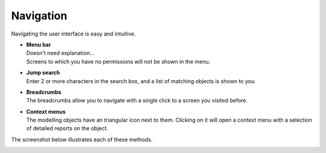 ==========
Navigation
==========

Navigating the user interface is easy and intuitive.

* | **Menu bar**
  | Doesn't need explanation...
  | Screens to which you have no permissions will not be shown in the menu.

* | **Jump search**
  | Enter 2 or more characters in the search box, and a list of matching
    objects is shown to you.

* | **Breadcrumbs**
  | The breadcrumbs allow you to navigate with a single click to a screen
    you visited before.

* | **Context menus**
  | The modelling objects have an triangular icon next to them. Clicking on
    it will open a context menu with a selection of detailed reports on the
    object.

The screenshot below illustrates each of these methods.

.. image:: ../_images/navigation.png
   :alt: Navigation
